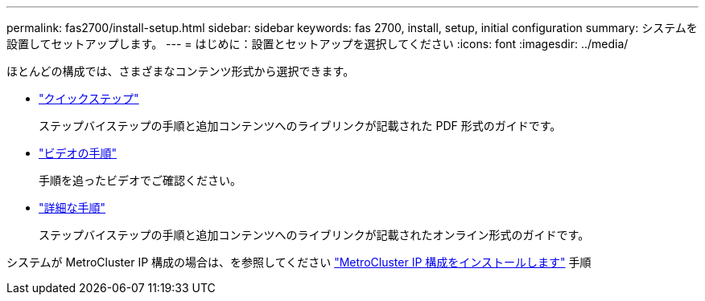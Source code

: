 ---
permalink: fas2700/install-setup.html 
sidebar: sidebar 
keywords: fas 2700, install, setup, initial configuration 
summary: システムを設置してセットアップします。 
---
= はじめに：設置とセットアップを選択してください
:icons: font
:imagesdir: ../media/


[role="lead"]
ほとんどの構成では、さまざまなコンテンツ形式から選択できます。

* link:../fas2700/install-quick-guide.html["クイックステップ"]
+
ステップバイステップの手順と追加コンテンツへのライブリンクが記載された PDF 形式のガイドです。

* link:../fas2700/install-videos.html["ビデオの手順"]
+
手順を追ったビデオでご確認ください。

* link:../fas2700/install-detailed-guide.html["詳細な手順"]
+
ステップバイステップの手順と追加コンテンツへのライブリンクが記載されたオンライン形式のガイドです。



システムが MetroCluster IP 構成の場合は、を参照してください https://docs.netapp.com/us-en/ontap-metrocluster/install-ip/index.html["MetroCluster IP 構成をインストールします"] 手順
